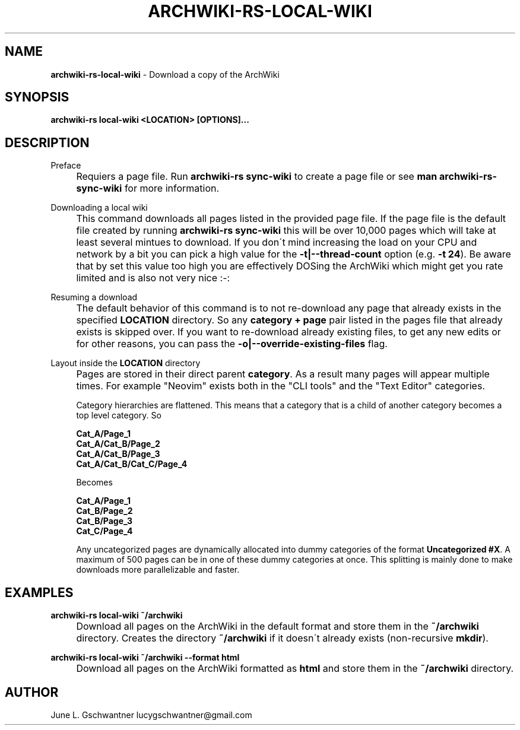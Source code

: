 .\" generated with Ronn-NG/v0.9.1
.\" http://github.com/apjanke/ronn-ng/tree/0.9.1
.TH "ARCHWIKI\-RS\-LOCAL\-WIKI" "1" "April 2024" ""
.SH "NAME"
\fBarchwiki\-rs\-local\-wiki\fR \- Download a copy of the ArchWiki
.SH "SYNOPSIS"
\fBarchwiki\-rs local\-wiki <LOCATION> [OPTIONS]\|\.\|\.\|\.\fR
.SH "DESCRIPTION"
Preface
.IP "" 4
Requiers a page file\. Run \fBarchwiki\-rs sync\-wiki\fR to create a page file or see \fBman archwiki\-rs\-sync\-wiki\fR for more information\.
.IP "" 0
.P
Downloading a local wiki
.IP "" 4
This command downloads all pages listed in the provided page file\. If the page file is the default file created by running \fBarchwiki\-rs sync\-wiki\fR this will be over 10,000 pages which will take at least several mintues to download\. If you don\'t mind increasing the load on your CPU and network by a bit you can pick a high value for the \fB\-t|\-\-thread\-count\fR option (e\.g\. \fB\-t 24\fR)\. Be aware that by set this value too high you are effectively DOSing the ArchWiki which might get you rate limited and is also not very nice :\-:
.IP "" 0
.P
Resuming a download
.IP "" 4
The default behavior of this command is to not re\-download any page that already exists in the specified \fBLOCATION\fR directory\. So any \fBcategory + page\fR pair listed in the pages file that already exists is skipped over\. If you want to re\-download already existing files, to get any new edits or for other reasons, you can pass the \fB\-o|\-\-override\-existing\-files\fR flag\.
.IP "" 0
.P
Layout inside the \fBLOCATION\fR directory
.IP "" 4
Pages are stored in their direct parent \fBcategory\fR\. As a result many pages will appear multiple times\. For example "Neovim" exists both in the "CLI tools" and the "Text Editor" categories\.
.IP
Category hierarchies are flattened\. This means that a category that is a child of another category becomes a top level category\. So
.IP
\fBCat_A/Page_1\fR
.br
\fBCat_A/Cat_B/Page_2\fR
.br
\fBCat_A/Cat_B/Page_3\fR
.br
\fBCat_A/Cat_B/Cat_C/Page_4\fR
.br
.IP
Becomes
.IP
\fBCat_A/Page_1\fR
.br
\fBCat_B/Page_2\fR
.br
\fBCat_B/Page_3\fR
.br
\fBCat_C/Page_4\fR
.br
.IP
Any uncategorized pages are dynamically allocated into dummy categories of the format \fBUncategorized #X\fR\. A maximum of 500 pages can be in one of these dummy categories at once\. This splitting is mainly done to make downloads more parallelizable and faster\.
.IP "" 0
.SH "EXAMPLES"
\fBarchwiki\-rs local\-wiki ~/archwiki\fR
.IP "" 4
Download all pages on the ArchWiki in the default format and store them in the \fB~/archwiki\fR directory\. Creates the directory \fB~/archwiki\fR if it doesn\'t already exists (non\-recursive \fBmkdir\fR)\.
.IP "" 0
.P
\fBarchwiki\-rs local\-wiki ~/archwiki \-\-format html\fR
.IP "" 4
Download all pages on the ArchWiki formatted as \fBhtml\fR and store them in the \fB~/archwiki\fR directory\.
.IP "" 0
.SH "AUTHOR"
June L\. Gschwantner lucygschwantner@gmail\.com
